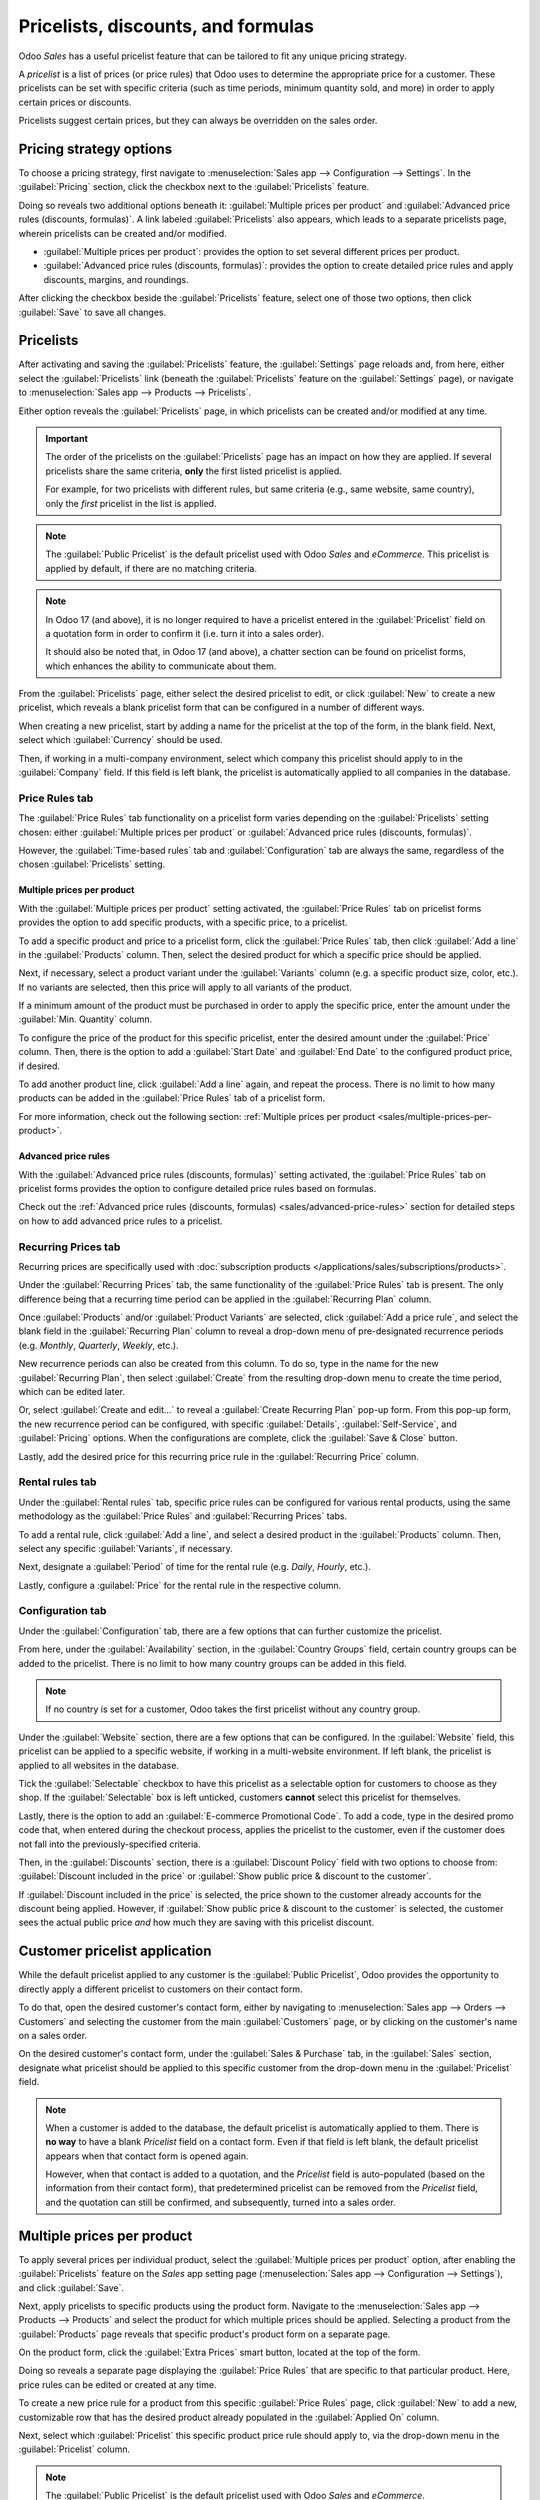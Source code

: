 ===================================
Pricelists, discounts, and formulas
===================================

Odoo *Sales* has a useful pricelist feature that can be tailored to fit any unique pricing strategy.

A *pricelist* is a list of prices (or price rules) that Odoo uses to determine the appropriate price
for a customer. These pricelists can be set with specific criteria (such as time periods, minimum
quantity sold, and more) in order to apply certain prices or discounts.

Pricelists suggest certain prices, but they can always be overridden on the sales order.

Pricing strategy options
========================

To choose a pricing strategy, first navigate to :menuselection:`Sales app --> Configuration -->
Settings`. In the :guilabel:`Pricing` section, click the checkbox next to the :guilabel:`Pricelists`
feature.

Doing so reveals two additional options beneath it: :guilabel:`Multiple prices per product` and
:guilabel:`Advanced price rules (discounts, formulas)`. A link labeled :guilabel:`Pricelists` also
appears, which leads to a separate pricelists page, wherein pricelists can be created and/or
modified.

- :guilabel:`Multiple prices per product`: provides the option to set several different prices per
  product.
- :guilabel:`Advanced price rules (discounts, formulas)`: provides the option to create detailed
  price rules and apply discounts, margins, and roundings.

.. image:: pricing/pricelist-feature-setting.png
   :align: center
   :alt: How the pricelist feature setting looks in Odoo Sales.

After clicking the checkbox beside the :guilabel:`Pricelists` feature, select one of those two
options, then click :guilabel:`Save` to save all changes.

Pricelists
==========

After activating and saving the :guilabel:`Pricelists` feature, the :guilabel:`Settings` page
reloads and, from here, either select the :guilabel:`Pricelists` link (beneath the
:guilabel:`Pricelists` feature on the :guilabel:`Settings` page), or navigate to
:menuselection:`Sales app --> Products --> Pricelists`.

Either option reveals the :guilabel:`Pricelists` page, in which pricelists can be created and/or
modified at any time.

.. image:: pricing/pricelists-page.png
   :align: center
   :alt: How the pricelists page looks in Odoo Sales.

.. important::
   The order of the pricelists on the :guilabel:`Pricelists` page has an impact on how they are
   applied. If several pricelists share the same criteria, **only** the first listed pricelist is
   applied.

   For example, for two pricelists with different rules, but same criteria (e.g., same website, same
   country), only the *first* pricelist in the list is applied.

.. note::
   The :guilabel:`Public Pricelist` is the default pricelist used with Odoo *Sales* and *eCommerce*.
   This pricelist is applied by default, if there are no matching criteria.

.. note::
   In Odoo 17 (and above), it is no longer required to have a pricelist entered in the
   :guilabel:`Pricelist` field on a quotation form in order to confirm it (i.e. turn it into a sales
   order).

   It should also be noted that, in Odoo 17 (and above), a chatter section can be found on pricelist
   forms, which enhances the ability to communicate about them.

From the :guilabel:`Pricelists` page, either select the desired pricelist to edit, or click
:guilabel:`New` to create a new pricelist, which reveals a blank pricelist form that can be
configured in a number of different ways.

.. image:: pricing/pricelist-detail-form.png
   :align: center
   :alt: How the pricelist detail form looks in Odoo Sales.

When creating a new pricelist, start by adding a name for the pricelist at the top of the form, in
the blank field. Next, select which :guilabel:`Currency` should be used.

Then, if working in a multi-company environment, select which company this pricelist should apply to
in the :guilabel:`Company` field. If this field is left blank, the pricelist is automatically
applied to all companies in the database.

Price Rules tab
---------------

The :guilabel:`Price Rules` tab functionality on a pricelist form varies depending on the
:guilabel:`Pricelists` setting chosen: either :guilabel:`Multiple prices per product` or
:guilabel:`Advanced price rules (discounts, formulas)`.

However, the :guilabel:`Time-based rules` tab and :guilabel:`Configuration` tab are always the same,
regardless of the chosen :guilabel:`Pricelists` setting.

Multiple prices per product
~~~~~~~~~~~~~~~~~~~~~~~~~~~

With the :guilabel:`Multiple prices per product` setting activated, the :guilabel:`Price Rules` tab
on pricelist forms provides the option to add specific products, with a specific price, to a
pricelist.

To add a specific product and price to a pricelist form, click the :guilabel:`Price Rules` tab, then
click :guilabel:`Add a line` in the :guilabel:`Products` column. Then, select the desired product
for which a specific price should be applied.

Next, if necessary, select a product variant under the :guilabel:`Variants` column (e.g. a specific
product size, color, etc.). If no variants are selected, then this price will apply to all variants
of the product.

If a minimum amount of the product must be purchased in order to apply the specific price, enter the
amount under the :guilabel:`Min. Quantity` column.

To configure the price of the product for this specific pricelist, enter the desired amount under
the :guilabel:`Price` column. Then, there is the option to add a :guilabel:`Start Date` and
:guilabel:`End Date` to the configured product price, if desired.

To add another product line, click :guilabel:`Add a line` again, and repeat the process. There is no
limit to how many products can be added in the :guilabel:`Price Rules` tab of a pricelist form.

For more information, check out the following section: :ref:`Multiple prices per product
<sales/multiple-prices-per-product>`.

Advanced price rules
~~~~~~~~~~~~~~~~~~~~

With the :guilabel:`Advanced price rules (discounts, formulas)` setting activated, the
:guilabel:`Price Rules` tab on pricelist forms provides the option to configure detailed price rules
based on formulas.

Check out the :ref:`Advanced price rules (discounts, formulas) <sales/advanced-price-rules>` section
for detailed steps on how to add advanced price rules to a pricelist.

Recurring Prices tab
--------------------

Recurring prices are specifically used with :doc:`subscription products
</applications/sales/subscriptions/products>`.

.. seealso::
   :doc:`/applications/sales/subscriptions>`

Under the :guilabel:`Recurring Prices` tab, the same functionality of the :guilabel:`Price Rules`
tab is present. The only difference being that a recurring time period can be applied in the
:guilabel:`Recurring Plan` column.

Once :guilabel:`Products` and/or :guilabel:`Product Variants` are selected, click :guilabel:`Add a
price rule`, and select the blank field in the :guilabel:`Recurring Plan` column to reveal a
drop-down menu of pre-designated recurrence periods (e.g. `Monthly`, `Quarterly`, `Weekly`, etc.).

New recurrence periods can also be created from this column. To do so, type in the name for the new
:guilabel:`Recurring Plan`, then select :guilabel:`Create` from the resulting drop-down menu to
create the time period, which can be edited later.

Or, select :guilabel:`Create and edit...` to reveal a :guilabel:`Create Recurring Plan` pop-up form.
From this pop-up form, the new recurrence period can be configured, with specific
:guilabel:`Details`, :guilabel:`Self-Service`, and :guilabel:`Pricing` options. When the
configurations are complete, click the :guilabel:`Save & Close` button.

.. image:: pricing/time-period-popup.png
   :align: center
   :alt: Custom time period pop-up form in Odoo Sales.

Lastly, add the desired price for this recurring price rule in the :guilabel:`Recurring Price`
column.

.. seealso::
   :doc:`/applications/sales/subscriptions`

Rental rules tab
----------------

Under the :guilabel:`Rental rules` tab, specific price rules can be configured for various rental
products, using the same methodology as the :guilabel:`Price Rules` and :guilabel:`Recurring Prices`
tabs.

To add a rental rule, click :guilabel:`Add a line`, and select a desired product in the
:guilabel:`Products` column. Then, select any specific :guilabel:`Variants`, if necessary.

Next, designate a :guilabel:`Period` of time for the rental rule (e.g. `Daily`, `Hourly`, etc.).

Lastly, configure a :guilabel:`Price` for the rental rule in the respective column.

Configuration tab
-----------------

Under the :guilabel:`Configuration` tab, there are a few options that can further customize the
pricelist.

.. image:: pricing/configuration-tab.png
   :align: center
   :alt: Configuration tab on pricelist detail form in Odoo Sales.

From here, under the :guilabel:`Availability` section, in the :guilabel:`Country Groups` field,
certain country groups can be added to the pricelist. There is no limit to how many country groups
can be added in this field.

.. note::
   If no country is set for a customer, Odoo takes the first pricelist without any country group.

Under the :guilabel:`Website` section, there are a few options that can be configured. In the
:guilabel:`Website` field, this pricelist can be applied to a specific website, if working in a
multi-website environment. If left blank, the pricelist is applied to all websites in the database.

Tick the :guilabel:`Selectable` checkbox to have this pricelist as a selectable option for
customers to choose as they shop. If the :guilabel:`Selectable` box is left unticked, customers
**cannot** select this pricelist for themselves.

Lastly, there is the option to add an :guilabel:`E-commerce Promotional Code`. To add a code, type
in the desired promo code that, when entered during the checkout process, applies the pricelist to
the customer, even if the customer does not fall into the previously-specified criteria.

Then, in the :guilabel:`Discounts` section, there is a :guilabel:`Discount Policy` field with two
options to choose from: :guilabel:`Discount included in the price` or :guilabel:`Show public price &
discount to the customer`.

If :guilabel:`Discount included in the price` is selected, the price shown to the customer already
accounts for the discount being applied. However, if :guilabel:`Show public price & discount to the
customer` is selected, the customer sees the actual public price *and* how much they are saving with
this pricelist discount.

Customer pricelist application
==============================

While the default pricelist applied to any customer is the :guilabel:`Public Pricelist`, Odoo
provides the opportunity to directly apply a different pricelist to customers on their contact form.

To do that, open the desired customer's contact form, either by navigating to :menuselection:`Sales
app --> Orders --> Customers` and selecting the customer from the main :guilabel:`Customers` page,
or by clicking on the customer's name on a sales order.

.. image:: pricing/customer-detail-form.png
   :align: center
   :alt: Sample customer detail form in Odoo Sales.

On the desired customer's contact form, under the :guilabel:`Sales & Purchase` tab, in the
:guilabel:`Sales` section, designate what pricelist should be applied to this specific customer from
the drop-down menu in the :guilabel:`Pricelist` field.

.. image:: pricing/customer-form-pricelist-field.png
   :align: center
   :alt: The pricelist field in a customer detail form in Odoo Sales.

.. note::
   When a customer is added to the database, the default pricelist is automatically applied to them.
   There is **no way** to have a blank *Pricelist* field on a contact form. Even if that field is
   left blank, the default pricelist appears when that contact form is opened again.

   However, when that contact is added to a quotation, and the *Pricelist* field is auto-populated
   (based on the information from their contact form), that predetermined pricelist can be removed
   from the *Pricelist* field, and the quotation can still be confirmed, and subsequently, turned
   into a sales order.

.. _sales/multiple-prices-per-product:

Multiple prices per product
===========================

To apply several prices per individual product, select the :guilabel:`Multiple prices per product`
option, after enabling the :guilabel:`Pricelists` feature on the *Sales* app setting page
(:menuselection:`Sales app --> Configuration --> Settings`), and click :guilabel:`Save`.

Next, apply pricelists to specific products using the product form. Navigate to the
:menuselection:`Sales app --> Products --> Products` and select the product for which multiple
prices should be applied. Selecting a product from the :guilabel:`Products` page reveals that
specific product's product form on a separate page.

On the product form, click the :guilabel:`Extra Prices` smart button, located at the top of the
form.

.. image:: pricing/extra-prices-smartbutton.png
   :align: center
   :alt: How the extra prices smart button appears in Odoo Sales.

Doing so reveals a separate page displaying the :guilabel:`Price Rules` that are specific to that
particular product. Here, price rules can be edited or created at any time.

.. image:: pricing/price-rules-product-page.png
   :align: center
   :alt: How the extra price rules per product page appears in Odoo Sales.

To create a new price rule for a product from this specific :guilabel:`Price Rules` page, click
:guilabel:`New` to add a new, customizable row that has the desired product already populated in the
:guilabel:`Applied On` column.

Next, select which :guilabel:`Pricelist` this specific product price rule should apply to, via the
drop-down menu in the :guilabel:`Pricelist` column.

.. note::
   The :guilabel:`Public Pricelist` is the default pricelist used with Odoo *Sales* and *eCommerce*.

.. tip::
   To create a new pricelist from this page, type in the desired name of the new pricelist in the
   :guilabel:`Pricelist` column, then select :guilabel:`Create` from the drop-down menu. All
   pricelists can be modified at any time, by navigating to :menuselection:`Sales app --> Products
   --> Pricelists`. Pricelists can also be created on that specific :guilabel:`Pricelists` page, as
   well.

After the desired pricelist is added to the row, designate a :guilabel:`Min. Quantity` for the price
rule.

.. example::
   If the :guilabel:`Min. Quantity` column is set to `2`, the new price in the :guilabel:`Price`
   column will be applied to orders of 2 or more products. So, in theory, if a single product costs
   $100, customers can be encouraged to buy more, if the :guilabel:`Price` is set at $85 per product
   for a :guilabel:`Min. Quantity` of `2` products.

Next, enter the desired amount in the :guilabel:`Price` column. Then, if needed, enter a
:guilabel:`Start Date` and :guilabel:`End Date` for the product's price rule.

And lastly, if working in a multi-company environment, select which company this price rule should
be applied to in the :guilabel:`Company` field. Leaving this field blank means the price rule
applies for all companies in the database.

Click away from the row to activate Odoo's auto-save capability, meaning that newly-created price
rule is now ready to be used.

Proceed to add as many unique price rules per product as desired. There is no limit to how many
price rules can be added per product.

With the price rule(s) in place for a specific product, customers who fall into those corresponding
pricelists automatically see those new prices applied. The number of price rules applied to a
particular product are also displayed in the :guilabel:`Extra Prices` smart button, located on every
product form.

.. note::
   When a price rule/pricelist is added to a product via the :guilabel:`Extra Prices` smart button,
   it is also reflected on the pricelist itself. Similarly, when a price rule for a specific product
   is added to a pricelist, it is also reflected on the product form via the :guilabel:`Extra
   Prices` smart button.

.. _sales/discounts:

Discounts
=========

The *Discounts* feature allows the ability to set a discount or increase the price on *individual
items* in a sales order. This is calculated as a percentage of that product's sales price.

To access discounts, navigate to the *Sales* app setting page (:menuselection:`Sales app -->
Configuration --> Settings`), and click the :guilabel:`Discounts` checkbox, then click
:guilabel:`Save`.

.. image:: pricing/discounts-option.png
   :align: center
   :alt: Click the checkbox labeled Discounts to activate Discounts.

After the setting has been activated, navigate to the desired quotation by going to
:menuselection:`Sales app --> Orders --> Quotations` at the top of the page. Once there, click on
the desired quote from the list.

In the order lines section of the quotation form, a new column heading will appear labeled
:guilabel:`Disc.%`. This column is used to set discounts on individual line items. Enter the desired
discount for each product line and the new price will automatically be calculated in the quote
:guilabel:`Total` at the bottom of the page.

.. tip::
   A discount can also be added directly to a sales order in the same way. Navigate to
   :menuselection:`Sales app --> Orders --> Orders`, click on the desired sales order, and add the
   discount to :guilabel:`Disc.%` as described above.

.. image:: pricing/discount-on-sales-order.png
   :align: center
   :alt: The Dis.% heading will now appear in Order Lines.

.. tip::
   Positive values for :guilabel:`Disc.%` will apply a *discount*, while negative values can be
   used to *increase* the price.

Discount button
---------------

In Odoo 17, with the :ref:`Discounts setting <sales/discounts>` enabled, a :guilabel:`Discount`
button appears at the bottom of sales orders.

.. image:: pricing/discount-button-sales-order.png
   :align: center
   :alt: The discount button located at the bottom of a sales order form in the Odoo Sales app.

When the :guilabel:`Discount` button on a sales order is clicked, a :guilabel:`Discount` pop-up
window appears.

On this pop-up window, configure the :guilabel:`Discount` percentage, and select one of the
following discount options: :guilabel:`On All Order Lines`, :guilabel:`Global Discount`, or
:guilabel:`Fixed Amount`.

- :guilabel:`On All Order Lines`: When selected, Odoo provides the ability to add the specified
  discount percentage (configured in the :guilabel:`Discount` field of the pop-up window) on all
  existing order lines of the sales order.
- :guilabel:`Global Discount`: When selected, Odoo adds a discount product to the order, which has
  the cumulative value equivalent to the specified discount percentage (configured in the
  :guilabel:`Discount` field of the pop-up window). Any product added (or removed) *after* the
  discount is added does **not** affect the discount value on the order line.

  .. example::
     In this example, since the total of the order is $600, and there is a 30% global discount, that
     specific line is added to the sales order with a -180 value (which is 30% of $600).

     .. image:: pricing/global-discount-option-so.png
        :align: center
        :alt: The sales order with the applied global discount option in the Odoo Sales application.

- :guilabel:`Fixed Amount`: When selected, the percentage designation in the :guilabel:`Discount`
  field turns to a monetary value (e.g. dollars), wherein a specific amount must be entered. This
  configured value is added as a discount line on the sales order.

.. note::
   It is more beneficial to add a :guilabel:`Fixed Amount` discount after **all** desired products
   have been added to a sales order. If there are changes made to the sales order *after* the
   discount is added, make sure to change the value on the :guilabel:`Discount` line, or remove the
   line and add the discount again.

.. _sales/advanced-price-rules:

Advanced price rules
====================

The :guilabel:`Advanced price rules (discounts, formulas)` pricelist feature provides the option to
set price change rules based on discounts and formulas. These changes can be relative to the product
list/catalog price, the product's cost, or another pricelist.

To use advanced pricing rules, with discounts and formulas, select the :guilabel:`Advanced price
rules (discounts, formulas)` option, after enabling the :guilabel:`Pricelists` feature on the
*Sales* app setting page (:menuselection:`Sales app --> Configuration --> Settings`), and click
:guilabel:`Save`.

After activating and saving that :guilabel:`Pricelists` feature, the :guilabel:`Settings` page
reloads and, from here, either select the :guilabel:`Pricelists` link (beneath the
:guilabel:`Pricelists` feature on the :guilabel:`Settings` page), or navigate to
:menuselection:`Sales app --> Products --> Pricelists`.

Either option reveals the :guilabel:`Pricelists` page, in which pricelists can be created and/or
modified at any time.

From the :guilabel:`Pricelists` page, select a desired pricelist to modify, or create a new
pricelist by clicking the :guilabel:`New` button.

On the pricelist form, under the :guilabel:`Price Rules` tab, click :guilabel:`Add a line` to add an
advanced price rule. Doing so reveals a :guilabel:`Create Pricelist Rules` pop-up form, in which the
advanced rule is configured.

.. image:: pricing/create-pricelist-rules-popup.png
   :align: center
   :alt: How the Create Pricelist Rules pop-up form looks in Odoo Sales.

Price computation
-----------------

On this form, first choose one of the three :guilabel:`Computation` options:

- :guilabel:`Fixed Price`: the price computation is based on a fixed price.
- :guilabel:`Discount`: the price computation is based on a discount.
- :guilabel:`Formula`: the price computation is based on a formula.

.. note::
   Each :guilabel:`Computation` option reveals its own computation-specific fields on the form.

If :guilabel:`Fixed Price` is selected, enter the desired price in the :guilabel:`Fixed Price` field
below. If :guilabel:`Discount` is selected, enter the desired discount percentage in the
:guilabel:`Discount` field that appears.

If :guilabel:`Formula` is selected, a number of configurable options appear.

.. image:: pricing/formula-computation-options.png
   :align: center
   :alt: The various formula computation options present in Odoo Sales.

To configure the :guilabel:`Formula` computation option, start by selecting an option from the
:guilabel:`Based on` field: :guilabel:`Sales Price`, :guilabel:`Cost`, or :guilabel:`Other
Pricelist`. This determines what the advanced price rule formula will be based on.

Next, in the :guilabel:`Discount` field, determine how much of a discount should be applied. It
should be noted that a mark-up can be applied by setting a negative discount in this field.

.. example::
   To formulate a 100% markup (or 2 times the cost of the product), with a $5 minimum margin, set
   the :guilabel:`Based on` field to :guilabel:`Cost`, the :guilabel:`Discount` to `-100`, and the
   :guilabel:`Margins` to `5`. This is often seen in retail situations.

   .. image:: pricing/formula-markup-cost-example.png
      :align: center
      :alt: How it looks to formulate a markup cost with 5 dollar minimum margin in Odoo Sales.

Then, in the :guilabel:`Extra Fee` field, specify a fixed amount to add (or subtract) to the amount
calculated with the discount. After that, enter a desired figure in the :guilabel:`Rounding Method`
field. The rounding method sets the price so that it is a multiple of the value in the field.

.. note::
   Rounding is applied *after* the discount and *before* the surcharge.

.. tip::
   To have prices that end in 9.99, set the :guilabel:`Rounding Method` to `10` and the
   :guilabel:`Extra Fee` to `-0.01`.

Lastly, specify the minimum amount of margin over the base price in the :guilabel:`Margins` field.

Once all formula-related configurations are complete, Odoo provides an example of the formula in a
blue block to the right of the configurations.

.. example::
   To apply 20% discounts, with prices rounded up to 9.99, set the :guilabel:`Based on` field to
   :guilabel:`Sales Price`, the :guilabel:`Discount` field to `20`, the :guilabel:`Extra Fee` field
   to `-0.01`, and the :guilabel:`Rounding Method` field to `10`.

   .. image:: pricing/formula-discount-example.png
      :align: center
      :alt: Example of a 20% discount with prices rounded to 9.99 in Odoo Sales.

Conditions
----------

At the bottom of the :guilabel:`Create Pricelist Rules` pop-up form is the :guilabel:`Conditions`
section.

Here, start by selecting one of the options in the :guilabel:`Apply On` field:

- :guilabel:`All Products`: the advanced pricelist rule will be applied to all products.
- :guilabel:`Product Category`: the advanced pricelist rule will be applied to a specific category
  of products.
- :guilabel:`Product`: the advanced pricelist rule will be applied to a specific product.
- :guilabel:`Product Variant`: the advanced pricelist rule will be applied to a specific product
  variant.

If any of those options, apart from :guilabel:`All Products`, are selected, a new option-specific
field appears, in which the specific :guilabel:`Product Category`, :guilabel:`Product`, or
:guilabel:`Product Variant` must be chosen.

Then, select a minimum quantity to be applied to the advanced pricelist rule in the :guilabel:`Min.
Quantity` field. Lastly, select a range of dates for the pricelist item validation in the
:guilabel:`Validity` field.

Once all configurations are complete, either click :guilabel:`Save & Close` to save the advanced
pricelist rule, or click :guilabel:`Save & New` to immediately create another advanced pricelist
rule on a fresh form.

.. note::
   If a price rule is set for a particular product, and another one for its product category, Odoo
   takes the rule of the product itself.

.. seealso::
   - :doc:`/applications/sales/sales/products_prices/prices/currencies`
   - :doc:`/applications/websites/ecommerce/products/price_management`
